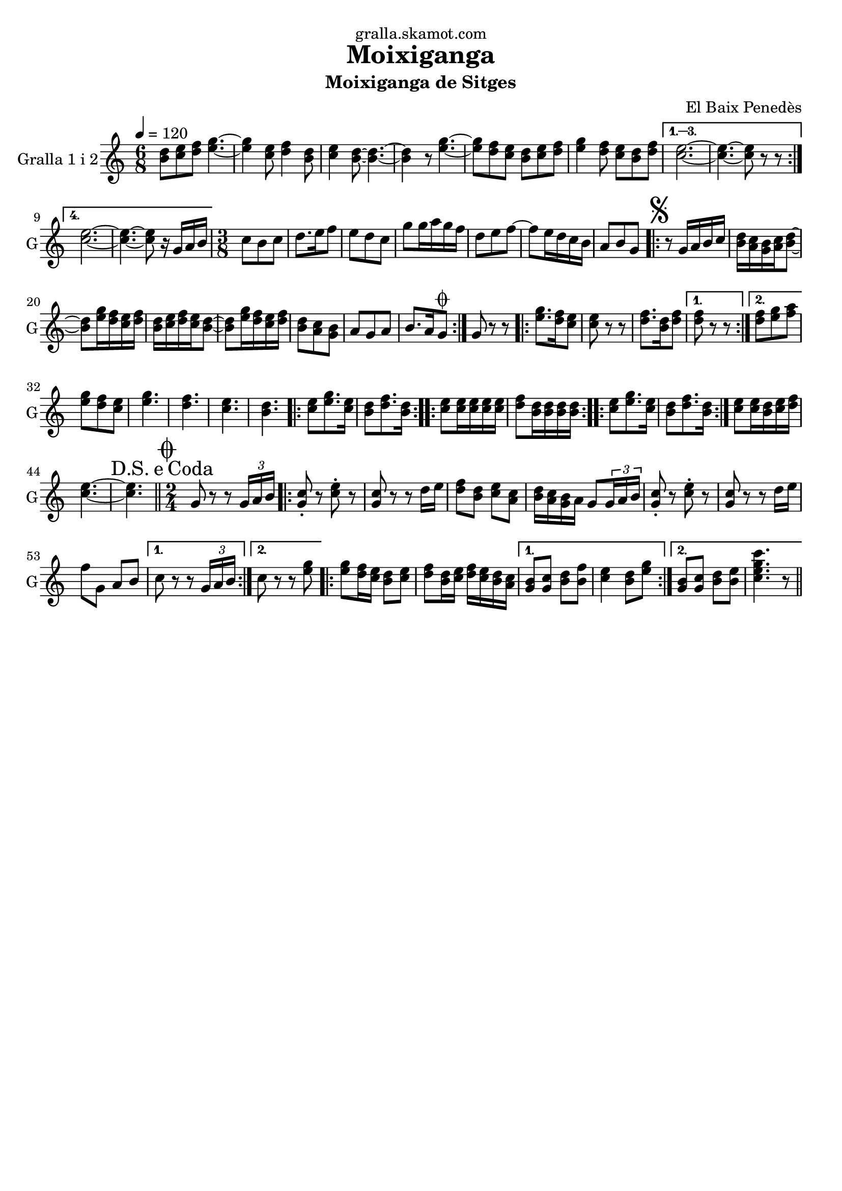 \version "2.16.2"

\header {
  dedication="gralla.skamot.com"
  title="Moixiganga"
  subtitle="Moixiganga de Sitges"
  subsubtitle=""
  poet=""
  meter=""
  piece=""
  composer="El Baix Penedès"
  arranger=""
  opus=""
  instrument=""
  copyright=""
  tagline=""
}

liniaroAa =
\relative b'
{
  \tempo 4=120
  \clef treble
  \key c \major
  \time 6/8
  \repeat volta 4 { <b d>8 <c e> <d f> <e g>4. ~ ~  |
  <e g>4 <c e>8 <d f>4 <b d>8  |
  <c e>4 <b d>8 ~ ~ <b d>4. ~ ~  |
  <b d>4 r8 <e g>4. ~ ~  |
  %05
  <e g>8 <d f> <c e> <b d> <c e> <d f>  |
  <e g>4 <d f>8 <c e> <b d> <d f> }
  \alternative { { <c e>2. ~ ~  |
  <c e>4. ~ ~ <c e>8 r r }
  { <c e>2. ~ ~  |
  %10
  <c e>4. ~ ~ <c e>8 r16 g a b } }
  \time 3/8   c8 b c  |
  d8. e16 f8  |
  e8 d c  |
  g'8 g16 a g f  |
  %15
  d8 e f ~  |
  f8 e16 d c b  |
  a8 b g  |
  \repeat volta 2 { \mark \markup {\musicglyph #"scripts.segno"} r8 g16 a b c  |
  <b d>16 <a c> <g b> <a c> <b d>8 ~ ~  |
  %20
  <b d>8 <e g>16 <d f> <c e> <d f>  |
  <b d>16 <c e> <d f> <c e> <b d>8 ~ ~  |
  <b d>8 <e g>16 <d f> <c e> <d f>  |
  <b d>8 <a c> <g b>  |
  a8 g a  |
  %25
  b8. a16 g8 \coda  | }
  g8 r r  |
  \repeat volta 2 { <e' g>8. <d f>16 <c e>8  |
  <c e>8 r r  |
  <d f>8. <b d>16 <d f>8 }
  %30
  \alternative { { <d f>8 r r }
  { <d f>8 <e g> <f a> } }
  <e g>8 <d f> <c e>  |
  <e g>4.  |
  <d f>4.  |
  %35
  <c e>4.  |
  <b d>4.  |
  \repeat volta 2 { <c e>8 <e g>8. <c e>16  |
  <b d>8 <d f>8. <b d>16  | }
  \repeat volta 2 { <c e>8 <c e>16 <c e> <c e> <c e>  |
  %40
  <d f>8 <b d>16 <b d> <b d> <b d>  | }
  \repeat volta 2 { <c e>8 <e g>8. <c e>16  |
  <b d>8 <d f>8. <b d>16  | }
  <c e>8 <c e>16 <b d> <c e> <d f>  |
  <c e>4. ~ ~  |
  %45
  \mark \markup {D.S. e Coda} <c e>4.  \bar "||"
  \time 2/4   \mark \markup {\musicglyph #"scripts.coda"} g8 r r \times 2/3 { g16 a b }  |
  \repeat volta 2 { <g c>8-. r <c e>-. r  |
  <g c>8 r r d'16 e  |
  <d f>8 <b d> <c e> <a c>  |
  %50
  <b d>16 <a c> <g b> a g8 \times 2/3 { g16 a b }  |
  <g c>8-. r <c e>-. r  |
  <g c>8 r r d'16 e  |
  f8 g, a b }
  \alternative { { c8 r r \times 2/3 { g16 a b } }
  %55
  { c8 r r <e g> } }
  \repeat volta 2 {
  <e g>8 <d f>16 <c e> <b d>8 <c e>  |
  <d f>8 <b d>16 <c e> <d f> <c e> <b d> <a c> }
  \alternative { { <g b>8 <g c> <b d> <b f'>  |
  <c e>4 <b d>8 <e g> }
  %60
  { <g, b>8 <g c> <b d> <b e>  |
  <c e g c>4. r8 } } \bar "||" % kompletite
}

\score {
  \new StaffGroup {
    \override Score.RehearsalMark #'self-alignment-X = #LEFT
    <<
      \new Staff \with {instrumentName = #"Gralla 1 i 2" shortInstrumentName = #"G"} \liniaroAa
    >>
  }
  \layout {}
}
\score { \unfoldRepeats
  \new StaffGroup {
    \override Score.RehearsalMark #'self-alignment-X = #LEFT
    <<
      \new Staff \with {instrumentName = #"Gralla 1 i 2" shortInstrumentName = #"G"} \liniaroAa
    >>
  }
  \midi {
    \set Staff.midiInstrument = "oboe"
    \set DrumStaff.midiInstrument = "drums"
  }
}
